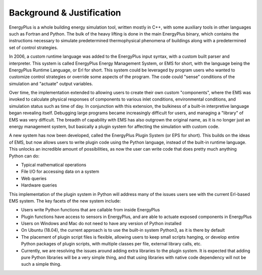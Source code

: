 Background & Justification
==========================

EnergyPlus is a whole building energy simulation tool, written mostly in C++, with some auxiliary tools in other
languages such as Fortran and Python.  The bulk of the heavy lifting is done in the main EnergyPlus binary, which
contains the instructions necessary to simulate predetermined thermophysical phenomena of buildings along with a
predetermined set of control strategies.

In 2006, a custom runtime language was added to the EnergyPlus input syntax, with a custom built parser and interpreter.
This system is called EnergyPlus Energy Management System, or EMS for short, with the language being the EnergyPlus
Runtime Language, or Erl for short.  This system could be leveraged by program users who wanted to customize control
strategies or override some aspects of the program.  The code could "sense" conditions of the simulation and
"actuate" output variables.

Over time, the implementation extended to allowing users to create their own custom "components", where the EMS was
invoked to calculate physical responses of components to various inlet conditions, environmental conditions, and
simulation status such as time of day.  In conjunction with this extension, the bulkiness of a built-in interpretive
language began revealing itself.  Debugging large programs became increasingly difficult for users, and managing a
"library" of EMS was very difficult.  The breadth of capability with EMS has also outgrown the original name, as it is
no longer just an energy management system, but basically a plugin system for affecting the simulation with custom code.

A new system has now been developed, called the EnergyPlus Plugin System (or EPS for short).  This builds on the ideas
of EMS, but now allows users to write plugin code using the Python language, instead of the built-in runtime language.
This unlocks an incredible amount of possibilities, as now the user can write code that does pretty much anything Python
can do:

* Typical mathematical operations
* File I/O for accessing data on a system
* Web queries
* Hardware queries

This implementation of the plugin system in Python will address many of the issues users see with the current Erl-based
EMS system.  The key facets of the new system include:

* Users write Python functions that are callable from inside EnergyPlus
* Plugin functions have access to sensors in EnergyPlus, and are able to actuate exposed components in EnergyPlus
* Users on Windows and Mac do not need to have any version of Python installed
* On Ubuntu (18.04), the current approach is to use the built-in system Python3, as it is there by default
* The placement of plugin script files is flexible, allowing users to keep small scripts hanging, or develop entire
  Python packages of plugin scripts, with multiple classes per file, external library calls, etc.
* Currently, we are resolving the issues around adding extra libraries to the plugin system.  It is expected that adding
  pure Python libraries will be a very simple thing, and that using libraries with native code dependency will not be
  such a simple thing.
